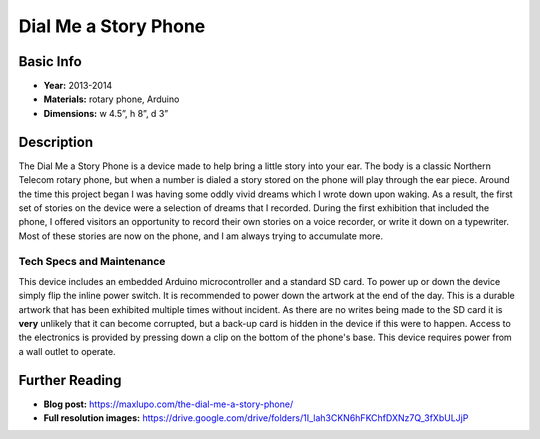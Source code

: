 Dial Me a Story Phone
*********************
.. image:: ./images/Dial_Me_a_story.jpg
    :width: 650px

Basic Info
==========
- **Year:** 2013-2014
- **Materials:** rotary phone, Arduino
- **Dimensions:**  w 4.5”, h 8”, d 3”

Description
===========
The Dial Me a Story Phone is a device made to help bring a little story into your ear. The body is a classic Northern Telecom rotary phone, but when a number is dialed a story stored on the phone will play through the ear piece. Around the time this project began I was having some oddly vivid dreams which I wrote down upon waking. As a result, the first set of stories on the device were a selection of dreams that I recorded. During the first exhibition that included the phone, I offered visitors an opportunity to record their own stories on a voice recorder, or write it down on a typewriter. Most of these stories are now on the phone, and I am always trying to accumulate more.

.. raw:: html

    <iframe width="560" height="315" src="https://www.youtube-nocookie.com/embed/fHtOo81_-xk?rel=0" frameborder="0" allow="autoplay; encrypted-media" allowfullscreen></iframe>


Tech Specs and Maintenance
------------------------------
This device includes an embedded Arduino microcontroller and a standard SD card. To power up or down the device simply flip the inline power switch. It is recommended to power down the artwork at the end of the day. This is a durable artwork that has been exhibited multiple times without incident. As there are no writes being made to the SD card it is **very** unlikely that it can become corrupted, but a back-up card is hidden in the device if this were to happen. Access to the electronics is provided by pressing down a clip on the bottom of the phone's base. This device requires power from a wall outlet to operate.

Further Reading
==================
- **Blog post:** https://maxlupo.com/the-dial-me-a-story-phone/
- **Full resolution images:** https://drive.google.com/drive/folders/1I_lah3CKN6hFKChfDXNz7Q_3fXbULJjP
